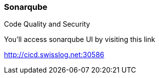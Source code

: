 === Sonarqube

Code Quality and Security

You'll access sonarqube UI by visiting this link
 
http://cicd.swisslog.net:30586

